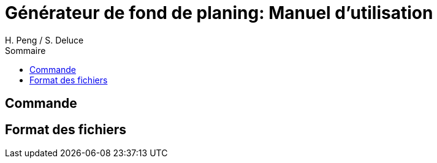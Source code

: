 = Générateur de fond de planing: Manuel d'utilisation
:author: H. Peng / S. Deluce 
:doctype: letter
:encoding: utf-8
:icons: font
:lang: fr
:description: Generateur de fond de planing
:toc-title: Sommaire
:toc: left
:toclevels: 3
:localdir: ./
:imagesdir:  {localdir}img

== Commande

== Format des fichiers
